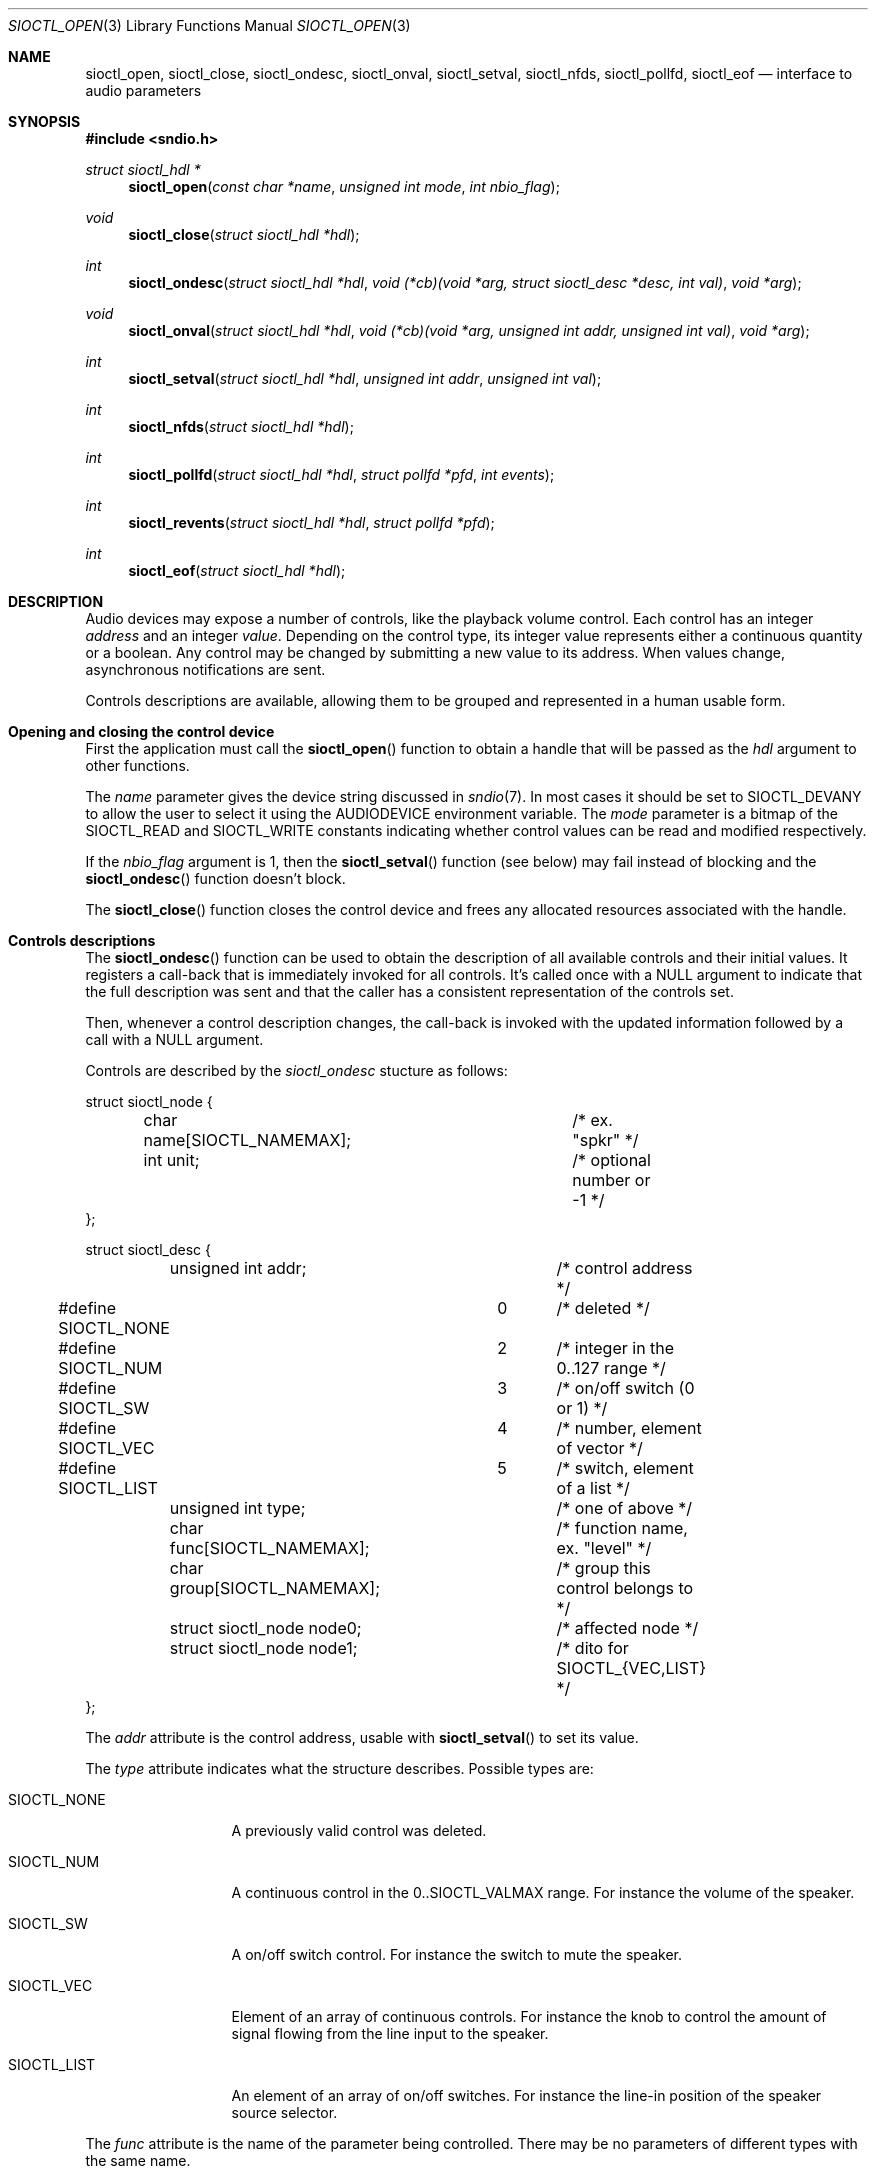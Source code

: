 .\" $OpenBSD: sioctl_open.3,v 1.1 2020/02/26 13:53:58 ratchov Exp $
.\"
.\" Copyright (c) 2011-2020 Alexandre Ratchov <alex@caoua.org>
.\"
.\" Permission to use, copy, modify, and distribute this software for any
.\" purpose with or without fee is hereby granted, provided that the above
.\" copyright notice and this permission notice appear in all copies.
.\"
.\" THE SOFTWARE IS PROVIDED "AS IS" AND THE AUTHOR DISCLAIMS ALL WARRANTIES
.\" WITH REGARD TO THIS SOFTWARE INCLUDING ALL IMPLIED WARRANTIES OF
.\" MERCHANTABILITY AND FITNESS. IN NO EVENT SHALL THE AUTHOR BE LIABLE FOR
.\" ANY SPECIAL, DIRECT, INDIRECT, OR CONSEQUENTIAL DAMAGES OR ANY DAMAGES
.\" WHATSOEVER RESULTING FROM LOSS OF USE, DATA OR PROFITS, WHETHER IN AN
.\" ACTION OF CONTRACT, NEGLIGENCE OR OTHER TORTIOUS ACTION, ARISING OUT OF
.\" OR IN CONNECTION WITH THE USE OR PERFORMANCE OF THIS SOFTWARE.
.\"
.Dd $Mdocdate: February 26 2020 $
.Dt SIOCTL_OPEN 3
.Os
.Sh NAME
.Nm sioctl_open ,
.Nm sioctl_close ,
.Nm sioctl_ondesc ,
.Nm sioctl_onval ,
.Nm sioctl_setval ,
.Nm sioctl_nfds ,
.Nm sioctl_pollfd ,
.Nm sioctl_eof
.Nd interface to audio parameters
.Sh SYNOPSIS
.Fd #include <sndio.h>
.Ft "struct sioctl_hdl *"
.Fn "sioctl_open" "const char *name" "unsigned int mode" "int nbio_flag"
.Ft "void"
.Fn "sioctl_close" "struct sioctl_hdl *hdl"
.Ft "int"
.Fn "sioctl_ondesc" "struct sioctl_hdl *hdl" "void (*cb)(void *arg, struct sioctl_desc *desc, int val)" "void *arg"
.Ft "void"
.Fn "sioctl_onval" "struct sioctl_hdl *hdl" "void (*cb)(void *arg, unsigned int addr, unsigned int val)" "void *arg"
.Ft "int"
.Fn "sioctl_setval" "struct sioctl_hdl *hdl" "unsigned int addr" "unsigned int val"
.Ft "int"
.Fn "sioctl_nfds" "struct sioctl_hdl *hdl"
.Ft "int"
.Fn "sioctl_pollfd" "struct sioctl_hdl *hdl" "struct pollfd *pfd" "int events"
.Ft "int"
.Fn "sioctl_revents" "struct sioctl_hdl *hdl" "struct pollfd *pfd"
.Ft "int"
.Fn "sioctl_eof" "struct sioctl_hdl *hdl"
.Sh DESCRIPTION
Audio devices may expose a number of controls, like the playback volume control.
Each control has an integer
.Em address
and an integer
.Em value .
Depending on the control type, its integer value represents either a
continuous quantity or a boolean.
Any control may be changed by submitting
a new value to its address.
When values change, asynchronous notifications are sent.
.Pp
Controls descriptions are available, allowing them to be grouped and
represented in a human usable form.
.Sh Opening and closing the control device
First the application must call the
.Fn sioctl_open
function to obtain a handle
that will be passed as the
.Ar hdl
argument to other functions.
.Pp
The
.Ar name
parameter gives the device string discussed in
.Xr sndio 7 .
In most cases it should be set to SIOCTL_DEVANY to allow
the user to select it using the
.Ev AUDIODEVICE
environment variable.
The
.Ar mode
parameter is a bitmap of the SIOCTL_READ and SIOCTL_WRITE constants
indicating whether control values can be read and
modified respectively.
.Pp
If the
.Ar nbio_flag
argument is 1, then the
.Fn sioctl_setval
function (see below) may fail instead of blocking and
the
.Fn sioctl_ondesc
function doesn't block.
.Pp
The
.Fn sioctl_close
function closes the control device and frees any allocated resources
associated with the handle.
.Sh Controls descriptions
The
.Fn sioctl_ondesc
function can be used to obtain the description of all available controls
and their initial values.
It registers a call-back that is immediately invoked for all
controls.
It's called once with a NULL argument to indicate that the full
description was sent and that the caller has a consistent
representation of the controls set.
.Pp
Then, whenever a control description changes, the call-back is
invoked with the updated information followed by a call with a NULL
argument.
.Pp
Controls are described by the
.Va sioctl_ondesc
stucture as follows:
.Bd -literal
struct sioctl_node {
	char name[SIOCTL_NAMEMAX];	/* ex. "spkr" */
	int unit;			/* optional number or -1 */
};

struct sioctl_desc {
	unsigned int addr;		/* control address */
#define SIOCTL_NONE		0	/* deleted */
#define SIOCTL_NUM		2	/* integer in the 0..127 range */
#define SIOCTL_SW		3	/* on/off switch (0 or 1) */
#define SIOCTL_VEC		4	/* number, element of vector */
#define SIOCTL_LIST		5	/* switch, element of a list */
	unsigned int type;		/* one of above */
	char func[SIOCTL_NAMEMAX];	/* function name, ex. "level" */
	char group[SIOCTL_NAMEMAX];	/* group this control belongs to */
	struct sioctl_node node0;	/* affected node */
	struct sioctl_node node1;	/* dito for SIOCTL_{VEC,LIST} */
};
.Ed
.Pp
The
.Va addr
attribute is the control address, usable with
.Fn sioctl_setval
to set its value.
.Pp
The
.Va type
attribute indicates what the structure describes.
Possible types are:
.Bl -tag -width "SIOCTL_LIST"
.It SIOCTL_NONE
A previously valid control was deleted.
.It SIOCTL_NUM
A continuous control in the 0..SIOCTL_VALMAX range.
For instance the volume of the speaker.
.It SIOCTL_SW
A on/off switch control.
For instance the switch to mute the speaker.
.It SIOCTL_VEC
Element of an array of continuous controls.
For instance the knob to control the amount of signal flowing
from the line input to the speaker.
.It SIOCTL_LIST
An element of an array of on/off switches.
For instance the line-in position of the
speaker source selector.
.El
.Pp
The
.Va func
attribute is the name of the parameter being controlled.
There may be no parameters of different types with the same name.
.Pp
The
.Va node0
and
.Va node1
attributes indicate the names of the controlled nodes, typically
channels of audio streams.
.Va node1
is meaningful for
.Va SIOCTL_VEC
and
.Va SIOCTL_LIST
only.
.Pp
Names in the
.Va node0
and
.Va node1
attributes and
.Va func
are strings usable as unique identifiers within the the given
.Va group .
.Sh Changing and reading control values
Controls are changed with the
.Fn sioctl_setval
function, by giving the index of the control and the new value.
The
.Fn sioctl_onval
function can be used to register a call-back which will be invoked whenever
a control changes.
Continuous values are in the 0..127 range.
.Sh "Interface to" Xr poll 2
The
.Fn sioctl_pollfd
function fills the array
.Ar pfd
of
.Va pollfd
structures, used by
.Xr poll 2 ,
with
.Ar events ;
the latter is a bit-mask of
.Va POLLIN
and
.Va POLLOUT
constants.
.Fn sioctl_pollfd
returns the number of
.Va pollfd
structures filled.
The
.Fn sioctl_revents
function returns the bit-mask set by
.Xr poll 2
in the
.Va pfd
array of
.Va pollfd
structures.
If
.Va POLLOUT
is set,
.Fn sioctl_setval
can be called without blocking.
POLLHUP may be set if an error occurs, even if
it is not selected with
.Fn sioctl_pollfd .
POLLIN is not used yet.
.Pp
The
.Fn sioctl_nfds
function returns the number of
.Va pollfd
structures the caller must preallocate in order to be sure
that
.Fn sioctl_pollfd
will never overrun.
.Sh SEE ALSO
.Xr sndioctl 1 ,
.Xr poll 2 ,
.Xr sndio 7
